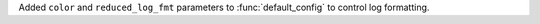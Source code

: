 Added ``color`` and ``reduced_log_fmt`` parameters to :func:`default_config` to control log formatting.
